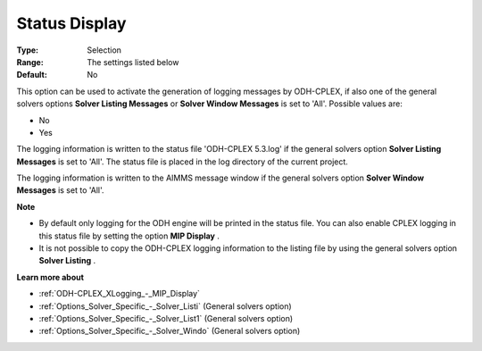 .. _ODH-CPLEX_Logging_-_Status_Display:


Status Display
==============



:Type:	Selection	
:Range:	The settings listed below	
:Default:	No	



This option can be used to activate the generation of logging messages by ODH-CPLEX, if also one of the general solvers options **Solver Listing Messages**  or **Solver Window Messages**  is set to 'All'. Possible values are:



*	No
*	Yes




The logging information is written to the status file 'ODH-CPLEX 5.3.log' if the general solvers option **Solver Listing Messages**  is set to 'All'. The status file is placed in the log directory of the current project.





The logging information is written to the AIMMS message window if the general solvers option **Solver Window Messages**  is set to 'All'.





**Note** 

*	By default only logging for the ODH engine will be printed in the status file. You can also enable CPLEX logging in this status file by setting the option **MIP Display** .
*	It is not possible to copy the ODH-CPLEX logging information to the listing file by using the general solvers option **Solver Listing** .




**Learn more about** 

*	:ref:`ODH-CPLEX_XLogging_-_MIP_Display` 
*	:ref:`Options_Solver_Specific_-_Solver_Listi`   (General solvers option)
*	:ref:`Options_Solver_Specific_-_Solver_List1`   (General solvers option)
*	:ref:`Options_Solver_Specific_-_Solver_Windo`   (General solvers option)
